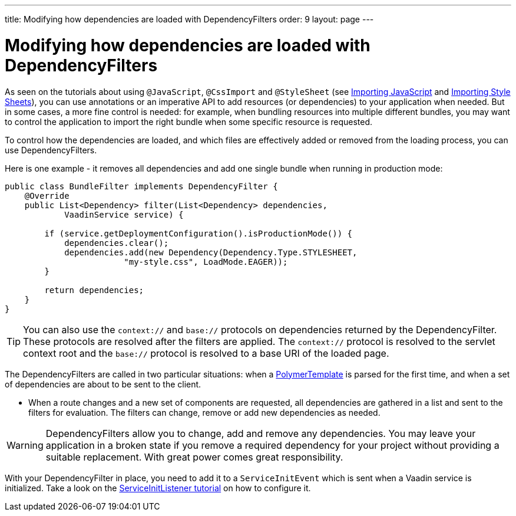 ---
title: Modifying how dependencies are loaded with DependencyFilters
order: 9
layout: page
---

ifdef::env-github[:outfilesuffix: .asciidoc]
= Modifying how dependencies are loaded with DependencyFilters

As seen on the tutorials about using `@JavaScript`, `@CssImport` and `@StyleSheet` (see <<../importing-dependencies/tutorial-importing#,Importing JavaScript>> and <<../../themes/importing-style-sheets#,Importing Style Sheets>>), you can use annotations or an imperative API to add resources (or dependencies) to your application when needed. But in some cases, a more fine control is needed: for example, when bundling resources into multiple different bundles, you may want to control the application to import the right bundle when some specific resource is requested.

To control how the dependencies are loaded, and which files are effectively added or removed from the loading process, you can use DependencyFilters.

Here is one example - it removes all dependencies and add one single bundle when running in production mode:

[source,java]
----
public class BundleFilter implements DependencyFilter {
    @Override
    public List<Dependency> filter(List<Dependency> dependencies,
            VaadinService service) {

        if (service.getDeploymentConfiguration().isProductionMode()) {
            dependencies.clear();
            dependencies.add(new Dependency(Dependency.Type.STYLESHEET,
                        "my-style.css", LoadMode.EAGER));
        }

        return dependencies;
    }
}
----
[TIP]
You can also use the `context://` and `base://` protocols on dependencies returned by the DependencyFilter. These protocols are resolved after the filters are applied. The `context://` protocol is resolved to the servlet context root and the `base://` protocol is resolved to a base URI of the loaded page.

The DependencyFilters are called in two particular situations: when a <<../polymer-templates/tutorial-template-basic#,PolymerTemplate>> is parsed for the first time, and when a set of dependencies are about to be sent to the client.

* When a route changes and a new set of components are requested, all dependencies are gathered in a list and sent to the filters for evaluation. The filters can change, remove or add new dependencies as needed.

[WARNING]
DependencyFilters allow you to change, add and remove any dependencies. You may leave your application in a broken state if you remove a required dependency for your project without providing a suitable replacement. With great power comes great responsibility.

With your DependencyFilter in place, you need to add it to a `ServiceInitEvent` which is sent when a Vaadin service is initialized. Take a look on the <<tutorial-service-init-listener#,ServiceInitListener tutorial>> on how to configure it.

